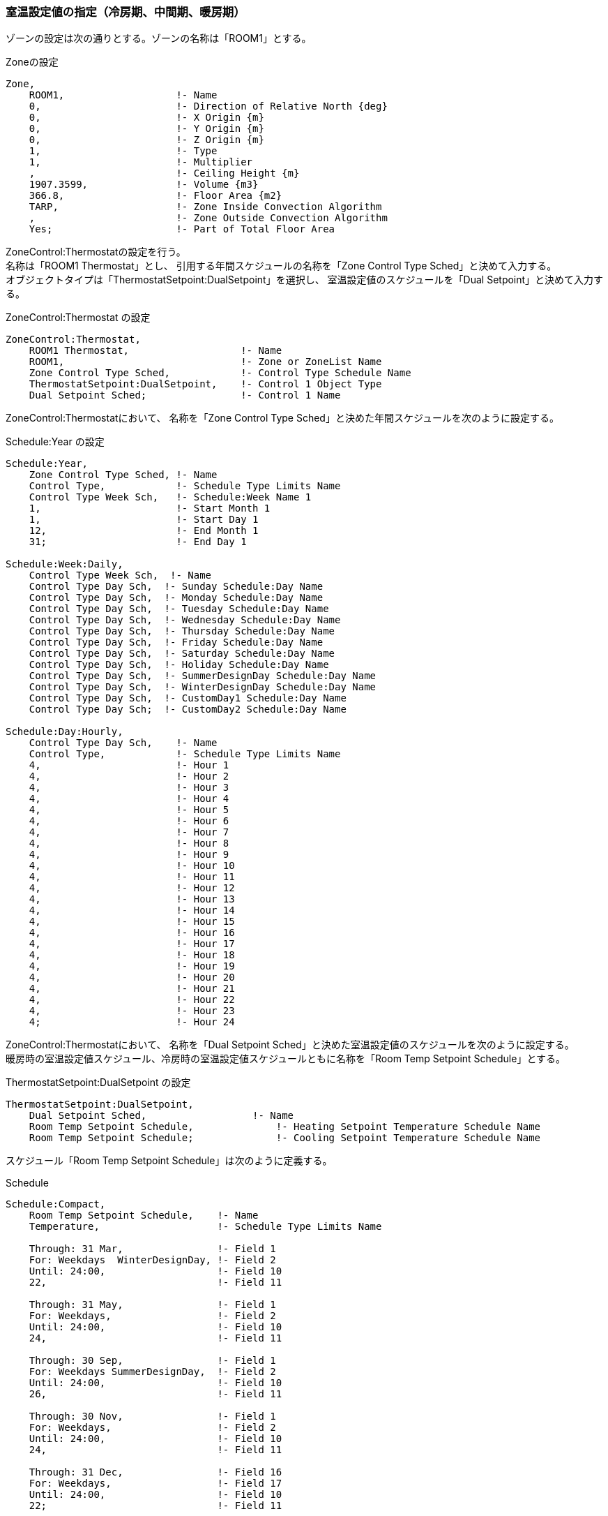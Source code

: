 
=== 室温設定値の指定（冷房期、中間期、暖房期）

ゾーンの設定は次の通りとする。ゾーンの名称は「ROOM1」とする。

.Zoneの設定
----
Zone,
    ROOM1,                   !- Name
    0,                       !- Direction of Relative North {deg}
    0,                       !- X Origin {m}
    0,                       !- Y Origin {m}
    0,                       !- Z Origin {m}
    1,                       !- Type
    1,                       !- Multiplier
    ,                        !- Ceiling Height {m}
    1907.3599,               !- Volume {m3}
    366.8,                   !- Floor Area {m2}
    TARP,                    !- Zone Inside Convection Algorithm
    ,                        !- Zone Outside Convection Algorithm
    Yes;                     !- Part of Total Floor Area
----

ZoneControl:Thermostatの設定を行う。 +
名称は「ROOM1 Thermostat」とし、
引用する年間スケジュールの名称を「Zone Control Type Sched」と決めて入力する。 +
オブジェクトタイプは「ThermostatSetpoint:DualSetpoint」を選択し、
室温設定値のスケジュールを「Dual Setpoint」と決めて入力する。

.ZoneControl:Thermostat の設定
----
ZoneControl:Thermostat,
    ROOM1 Thermostat,                   !- Name
    ROOM1,                              !- Zone or ZoneList Name
    Zone Control Type Sched,            !- Control Type Schedule Name
    ThermostatSetpoint:DualSetpoint,    !- Control 1 Object Type
    Dual Setpoint Sched;                !- Control 1 Name
----

ZoneControl:Thermostatにおいて、
名称を「Zone Control Type Sched」と決めた年間スケジュールを次のように設定する。

.Schedule:Year の設定
----
Schedule:Year,
    Zone Control Type Sched, !- Name
    Control Type,            !- Schedule Type Limits Name
    Control Type Week Sch,   !- Schedule:Week Name 1
    1,                       !- Start Month 1
    1,                       !- Start Day 1
    12,                      !- End Month 1
    31;                      !- End Day 1

Schedule:Week:Daily,
    Control Type Week Sch,  !- Name
    Control Type Day Sch,  !- Sunday Schedule:Day Name
    Control Type Day Sch,  !- Monday Schedule:Day Name
    Control Type Day Sch,  !- Tuesday Schedule:Day Name
    Control Type Day Sch,  !- Wednesday Schedule:Day Name
    Control Type Day Sch,  !- Thursday Schedule:Day Name
    Control Type Day Sch,  !- Friday Schedule:Day Name
    Control Type Day Sch,  !- Saturday Schedule:Day Name
    Control Type Day Sch,  !- Holiday Schedule:Day Name
    Control Type Day Sch,  !- SummerDesignDay Schedule:Day Name
    Control Type Day Sch,  !- WinterDesignDay Schedule:Day Name
    Control Type Day Sch,  !- CustomDay1 Schedule:Day Name
    Control Type Day Sch;  !- CustomDay2 Schedule:Day Name

Schedule:Day:Hourly,
    Control Type Day Sch,    !- Name
    Control Type,            !- Schedule Type Limits Name
    4,                       !- Hour 1
    4,                       !- Hour 2
    4,                       !- Hour 3
    4,                       !- Hour 4
    4,                       !- Hour 5
    4,                       !- Hour 6
    4,                       !- Hour 7
    4,                       !- Hour 8
    4,                       !- Hour 9
    4,                       !- Hour 10
    4,                       !- Hour 11
    4,                       !- Hour 12
    4,                       !- Hour 13
    4,                       !- Hour 14
    4,                       !- Hour 15
    4,                       !- Hour 16
    4,                       !- Hour 17
    4,                       !- Hour 18
    4,                       !- Hour 19
    4,                       !- Hour 20
    4,                       !- Hour 21
    4,                       !- Hour 22
    4,                       !- Hour 23
    4;                       !- Hour 24
----

ZoneControl:Thermostatにおいて、
名称を「Dual Setpoint Sched」と決めた室温設定値のスケジュールを次のように設定する。 +
暖房時の室温設定値スケジュール、冷房時の室温設定値スケジュールともに名称を「Room Temp Setpoint Schedule」とする。

.ThermostatSetpoint:DualSetpoint の設定
----
ThermostatSetpoint:DualSetpoint,
    Dual Setpoint Sched,                  !- Name
    Room Temp Setpoint Schedule,              !- Heating Setpoint Temperature Schedule Name
    Room Temp Setpoint Schedule;              !- Cooling Setpoint Temperature Schedule Name
----

スケジュール「Room Temp Setpoint Schedule」は次のように定義する。

.Schedule
----
Schedule:Compact,
    Room Temp Setpoint Schedule,    !- Name
    Temperature,                    !- Schedule Type Limits Name

    Through: 31 Mar,                !- Field 1
    For: Weekdays  WinterDesignDay, !- Field 2
    Until: 24:00,                   !- Field 10
    22,                             !- Field 11

    Through: 31 May,                !- Field 1
    For: Weekdays,                  !- Field 2
    Until: 24:00,                   !- Field 10
    24,                             !- Field 11

    Through: 30 Sep,                !- Field 1
    For: Weekdays SummerDesignDay,  !- Field 2
    Until: 24:00,                   !- Field 10
    26,                             !- Field 11

    Through: 30 Nov,                !- Field 1
    For: Weekdays,                  !- Field 2
    Until: 24:00,                   !- Field 10
    24,                             !- Field 11

    Through: 31 Dec,                !- Field 16
    For: Weekdays,                  !- Field 17
    Until: 24:00,                   !- Field 10
    22;                             !- Field 11
----

暖房、冷房の動く時間帯、期間を次のように設定する。 +
暖房、暖房ともON/OFFスケジュールの名称は「ROOM1 Availability Sch」とする。

.ZoneHVAC:IdealLoadsAirSystem
----
ZoneHVAC:IdealLoadsAirSystem,
    ROOM1 Ideal Loads Air,   !- Name
    ,                        !- Availability Schedule Name
    Node ROOM1 In,           !- Zone Supply Air Node Name
    ,                        !- Zone Exhaust Air Node Name
    ,                        !- System Inlet Air Node Name
    35,                      !- Maximum Heating Supply Air Temperature {C}
    12,                      !- Minimum Cooling Supply Air Temperature {C}
    0.0156,                  !- Maximum Heating Supply Air Humidity Ratio {kgWater/kgDryAir}
    0.0077,                  !- Minimum Cooling Supply Air Humidity Ratio {kgWater/kgDryAir}
    LimitCapacity,           !- Heating Limit
    Autosize,                !- Maximum Heating Air Flow Rate {m3/s}
    Autosize,                !- Maximum Sensible Heating Capacity {W}
    LimitFlowRateAndCapacity,!- Cooling Limit
    7.947333,                !- Maximum Cooling Air Flow Rate {m3/s}
    Autosize,                !- Maximum Total Cooling Capacity {W}
    ROOM1 Availability Sch,  !- Heating Availability Schedule Name
    ROOM1 Availability Sch,  !- Cooling Availability Schedule Name
    Humidistat,              !- Dehumidification Control Type
    ,                        !- Cooling Sensible Heat Ratio {dimensionless}
    Humidistat,              !- Humidification Control Type
    ,                        !- Design Specification Outdoor Air Object Name
    ,                        !- Outdoor Air Inlet Node Name
    ,                        !- Demand Controlled Ventilation Type
    DifferentialDryBulb,     !- Outdoor Air Economizer Type
    Sensible,                !- Heat Recovery Type
    ,                        !- Sensible Heat Recovery Effectiveness {dimensionless}
    ;                        !- Latent Heat Recovery Effectiveness {dimensionless}
----

.Schedule
----
Schedule:Compact,
    ROOM1 Availability Sch,  !- Name
    Temperature,             !- Schedule Type Limits Name
    Through: 31 Dec,         !- Field 1
    For: Weekdays  WinterDesignDay SummerDesignDay,  !- Field 2
    Until: 07:00,            !- Field 3
    0,                       !- Field 4
    Until: 21:00,            !- Field 5
    1,                       !- Field 6
    Until: 24:00,            !- Field 7
    0,                       !- Field 8
    For: Weekends AllOtherDays,  !- Field 9
    Until: 24:00,            !- Field 10
    0;                       !- Field 11
----




